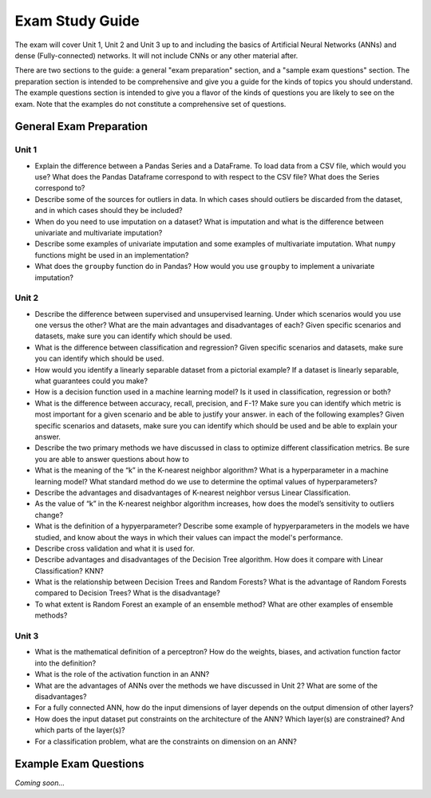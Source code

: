 Exam Study Guide 
================

The exam will cover Unit 1, Unit 2 and Unit 3 up to and including the basics of 
Artificial Neural Networks (ANNs) and dense (Fully-connected) networks. It will 
not include CNNs or any other material after. 

There are two sections to the guide: a general "exam preparation" section, and a 
"sample exam questions" section. The preparation section is intended to be comprehensive 
and give you a guide for the kinds of topics you should understand. The example 
questions section is intended to give you a flavor of the kinds of questions 
you are likely to see on the exam. Note that the examples do not constitute 
a comprehensive set of questions. 


General Exam Preparation 
------------------------

Unit 1
^^^^^^
* Explain the difference between a Pandas Series and a DataFrame. To load data 
  from a CSV file, which would you use? What does the Pandas Dataframe correspond 
  to with respect to the CSV file? What does the Series correspond to? 
* Describe some of the sources for outliers in data. In which cases should outliers 
  be discarded from the dataset, and in which cases should they be included? 
* When do you need to use imputation on a dataset? What is imputation and 
  what is the difference between univariate and multivariate imputation?
* Describe some examples of univariate imputation and some examples of multivariate 
  imputation. What ``numpy`` functions might be used in an implementation? 
* What does the ``groupby`` function do in Pandas? How would you use ``groupby`` 
  to implement a univariate imputation? 

Unit 2
^^^^^^
* Describe the difference between supervised and unsupervised learning. Under which 
  scenarios would you use one versus the other? What are the main advantages and 
  disadvantages of each? Given specific scenarios and datasets, make sure you can 
  identify which should be used.
* What is the difference between classification and regression? Given specific 
  scenarios and datasets, make sure you can identify which should be used.
* How would you identify a linearly separable dataset from a pictorial example? 
  If a dataset is linearly separable, what guarantees could you make? 
* How is a decision function used in a machine learning model? Is it used in classification, 
  regression or both? 
* What is the difference between accuracy, recall, precision, and F-1? Make sure you can 
  identify which metric is most important for a given scenario and be able to justify 
  your answer.  in each of the following examples? Given specific scenarios and datasets, make sure you can identify which should be used and be able to explain your answer. 
* Describe the two primary methods we have discussed in class to optimize different 
  classification metrics. Be sure you are able to answer questions about how to 
* What is the meaning of the “k” in the K-nearest neighbor algorithm? What is a hyperparameter in a machine learning model? What standard method do we use to determine the optimal values of hyperparameters?
* Describe the advantages and disadvantages of K-nearest neighbor versus Linear 
  Classification.
* As the value of “k” in the K-nearest neighbor algorithm increases, how does the model’s 
  sensitivity to outliers change? 
* What is the definition of a hypyerparameter? Describe some example of hypyerparameters in the 
  models we have studied, and know about the ways in which their values can impact the model's 
  performance. 
* Describe cross validation and what it is used for. 
* Describe advantages and disadvantages of the Decision Tree algorithm. How does it 
  compare with Linear Classification? KNN? 
* What is the relationship between Decision Trees and Random Forests? What is the 
  advantage of Random Forests compared to Decision Trees? What is the disadvantage? 
* To what extent is Random Forest an example of an ensemble method? What are other examples 
  of ensemble methods? 

Unit 3 
^^^^^^
* What is the mathematical definition of a perceptron? How do the weights, biases, 
  and activation function factor into the definition?
* What is the role of the activation function in an ANN? 
* What are the advantages of ANNs over the methods we have discussed in Unit 2? 
  What are some of the disadvantages? 
* For a fully connected ANN, how do the input dimensions of layer depends on the 
  output dimension of other layers? 
* How does the input dataset put constraints on the architecture of the ANN? 
  Which layer(s) are constrained? And which parts of the layer(s)? 
* For a classification problem, what are the constraints on dimension on an ANN?

  

Example Exam Questions 
----------------------

*Coming soon...*

